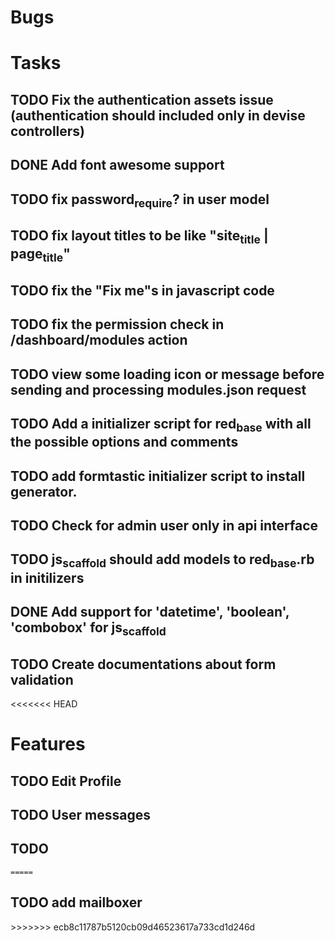 * Bugs
* Tasks
** TODO Fix the authentication assets issue (authentication should included only in devise controllers)
** DONE Add font awesome support
** TODO fix password_require? in user model
** TODO fix layout titles to be like "site_title | page_title"
** TODO fix the "Fix me"s in javascript code
** TODO fix the permission check in /dashboard/modules action
** TODO view some loading icon or message before sending and processing modules.json request
** TODO Add a initializer script for red_base with all the possible options and comments
** TODO add formtastic initializer script to install generator.
** TODO Check for admin user only in api interface
** TODO js_scaffold should add models to red_base.rb in initilizers
** DONE Add support for 'datetime', 'boolean', 'combobox' for js_scaffold
** TODO Create documentations about form validation
<<<<<<< HEAD
* Features
** TODO Edit Profile
** TODO User messages
** TODO
=======
** TODO add mailboxer
>>>>>>> ecb8c11787b5120cb09d46523617a733cd1d246d
